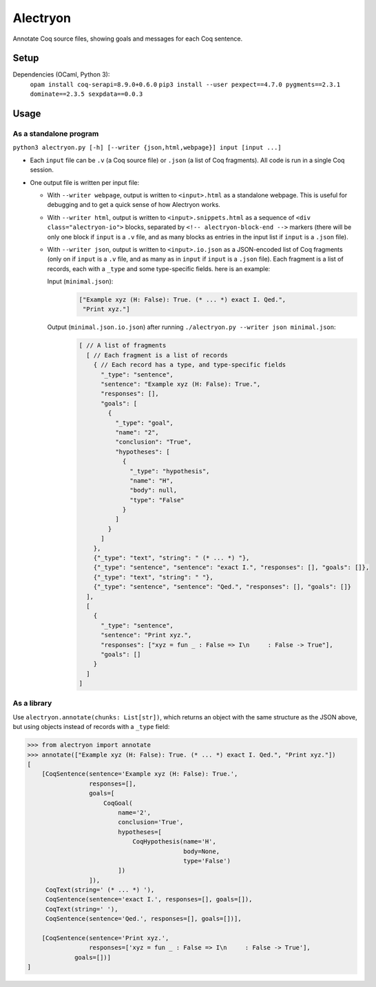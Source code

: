 ===========
 Alectryon
===========

Annotate Coq source files, showing goals and messages for each Coq sentence.

Setup
=====

Dependencies (OCaml, Python 3):
    ``opam install coq-serapi=8.9.0+0.6.0``
    ``pip3 install --user pexpect==4.7.0 pygments==2.3.1 dominate==2.3.5 sexpdata==0.0.3``

Usage
=====

As a standalone program
-----------------------

``python3 alectryon.py [-h] [--writer {json,html,webpage}] input [input ...]``

- Each ``input`` file can be ``.v`` (a Coq source file) or ``.json`` (a list of Coq fragments).  All code is run in a single Coq session.

- One output file is written per input file:

  * With ``--writer webpage``, output is written to ``<input>.html`` as a standalone webpage.  This is useful for debugging and to get a quick sense of how Alectryon works.
  * With ``--writer html``, output is written to ``<input>.snippets.html`` as a sequence of ``<div class="alectryon-io">`` blocks, separated by ``<!-- alectryon-block-end -->`` markers (there will be only one block if ``input`` is a ``.v`` file, and as many blocks as entries in the input list if ``input`` is a ``.json`` file).
  * With ``--writer json``, output is written to ``<input>.io.json`` as a JSON-encoded list of Coq fragments (only on if ``input`` is a ``.v`` file, and as many as in ``input`` if ``input`` is a ``.json`` file).  Each fragment is a list of records, each with a ``_type`` and some type-specific fields.  here is an example:

    Input (``minimal.json``):
        .. code:: json

           ["Example xyz (H: False): True. (* ... *) exact I. Qed.",
            "Print xyz."]

    Output (``minimal.json.io.json``) after running ``./alectryon.py --writer json minimal.json``:
        .. code:: js

            [ // A list of fragments
              [ // Each fragment is a list of records
                { // Each record has a type, and type-specific fields
                  "_type": "sentence",
                  "sentence": "Example xyz (H: False): True.",
                  "responses": [],
                  "goals": [
                    {
                      "_type": "goal",
                      "name": "2",
                      "conclusion": "True",
                      "hypotheses": [
                        {
                          "_type": "hypothesis",
                          "name": "H",
                          "body": null,
                          "type": "False"
                        }
                      ]
                    }
                  ]
                },
                {"_type": "text", "string": " (* ... *) "},
                {"_type": "sentence", "sentence": "exact I.", "responses": [], "goals": []},
                {"_type": "text", "string": " "},
                {"_type": "sentence", "sentence": "Qed.", "responses": [], "goals": []}
              ],
              [
                {
                  "_type": "sentence",
                  "sentence": "Print xyz.",
                  "responses": ["xyz = fun _ : False => I\n     : False -> True"],
                  "goals": []
                }
              ]
            ]

As a library
------------

Use ``alectryon.annotate(chunks: List[str])``, which returns an object with the same structure as the JSON above, but using objects instead of records with a ``_type`` field:

.. code:: python

    >>> from alectryon import annotate
    >>> annotate(["Example xyz (H: False): True. (* ... *) exact I. Qed.", "Print xyz."])
    [
        [CoqSentence(sentence='Example xyz (H: False): True.',
                     responses=[],
                     goals=[
                         CoqGoal(
                             name='2',
                             conclusion='True',
                             hypotheses=[
                                 CoqHypothesis(name='H',
                                               body=None,
                                               type='False')
                             ])
                     ]),
         CoqText(string=' (* ... *) '),
         CoqSentence(sentence='exact I.', responses=[], goals=[]),
         CoqText(string=' '),
         CoqSentence(sentence='Qed.', responses=[], goals=[])],

        [CoqSentence(sentence='Print xyz.',
                     responses=['xyz = fun _ : False => I\n     : False -> True'],
                 goals=[])]
    ]
